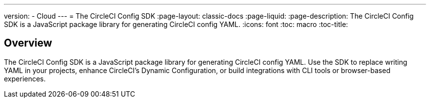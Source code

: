 ---
version:
- Cloud
---
= The CircleCI Config SDK
:page-layout: classic-docs
:page-liquid:
:page-description: The CircleCI Config SDK is a JavaScript package library for generating CircleCI config YAML.
:icons: font
:toc: macro
:toc-title:


== Overview

The CircleCI Config SDK is a JavaScript package library for generating CircleCI config YAML. Use the SDK to replace writing YAML in your projects, enhance CircleCI's Dynamic Configuration, or build integrations with CLI tools or browser-based experiences.